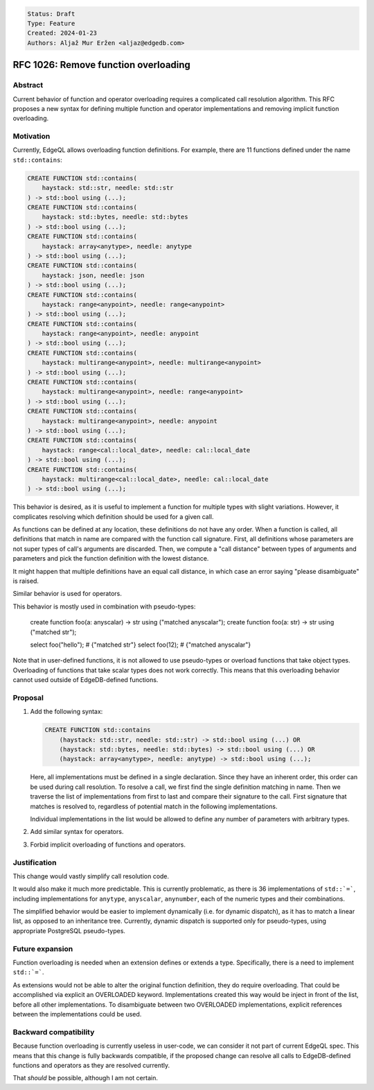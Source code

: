 .. code::

   Status: Draft
   Type: Feature
   Created: 2024-01-23
   Authors: Aljaž Mur Eržen <aljaz@edgedb.com>

#######################################
 RFC 1026: Remove function overloading
#######################################

**********
 Abstract
**********

Current behavior of function and operator overloading requires a
complicated call resolution algorithm. This RFC proposes a new syntax
for defining multiple function and operator implementations and removing
implicit function overloading.

************
 Motivation
************

Currently, EdgeQL allows overloading function definitions. For example,
there are 11 functions defined under the name ``std::contains``:

.. code::

   CREATE FUNCTION std::contains(
       haystack: std::str, needle: std::str
   ) -> std::bool using (...);
   CREATE FUNCTION std::contains(
       haystack: std::bytes, needle: std::bytes
   ) -> std::bool using (...);
   CREATE FUNCTION std::contains(
       haystack: array<anytype>, needle: anytype
   ) -> std::bool using (...);
   CREATE FUNCTION std::contains(
       haystack: json, needle: json
   ) -> std::bool using (...);
   CREATE FUNCTION std::contains(
       haystack: range<anypoint>, needle: range<anypoint>
   ) -> std::bool using (...);
   CREATE FUNCTION std::contains(
       haystack: range<anypoint>, needle: anypoint
   ) -> std::bool using (...);
   CREATE FUNCTION std::contains(
       haystack: multirange<anypoint>, needle: multirange<anypoint>
   ) -> std::bool using (...);
   CREATE FUNCTION std::contains(
       haystack: multirange<anypoint>, needle: range<anypoint>
   ) -> std::bool using (...);
   CREATE FUNCTION std::contains(
       haystack: multirange<anypoint>, needle: anypoint
   ) -> std::bool using (...);
   CREATE FUNCTION std::contains(
       haystack: range<cal::local_date>, needle: cal::local_date
   ) -> std::bool using (...);
   CREATE FUNCTION std::contains(
       haystack: multirange<cal::local_date>, needle: cal::local_date
   ) -> std::bool using (...);

This behavior is desired, as it is useful to implement a function for
multiple types with slight variations. However, it complicates resolving
which definition should be used for a given call.

As functions can be defined at any location, these definitions do not
have any order. When a function is called, all definitions that match in
name are compared with the function call signature. First, all
definitions whose parameters are not super types of call's arguments are
discarded. Then, we compute a "call distance" between types of arguments
and parameters and pick the function definition with the lowest
distance.

It might happen that multiple definitions have an equal call distance,
in which case an error saying "please disambiguate" is raised.

Similar behavior is used for operators.

This behavior is mostly used in combination with pseudo-types:

   create function foo(a: anyscalar) -> str using ("matched anyscalar");
   create function foo(a: str) -> str using ("matched str");

   select foo("hello"); # {"matched str"} select foo(12); # {"matched
   anyscalar"}

Note that in user-defined functions, it is not allowed to use
pseudo-types or overload functions that take object types. Overloading
of functions that take scalar types does not work correctly. This means
that this overloading behavior cannot used outside of EdgeDB-defined
functions.

**********
 Proposal
**********

#. Add the following syntax:

   .. code::

      CREATE FUNCTION std::contains
          (haystack: std::str, needle: std::str) -> std::bool using (...) OR
          (haystack: std::bytes, needle: std::bytes) -> std::bool using (...) OR
          (haystack: array<anytype>, needle: anytype) -> std::bool using (...);

   Here, all implementations must be defined in a single declaration.
   Since they have an inherent order, this order can be used during call
   resolution. To resolve a call, we first find the single definition
   matching in name. Then we traverse the list of implementations from
   first to last and compare their signature to the call. First
   signature that matches is resolved to, regardless of potential match
   in the following implementations.

   Individual implementations in the list would be allowed to define any
   number of parameters with arbitrary types.

#. Add similar syntax for operators.
#. Forbid implicit overloading of functions and operators.

***************
 Justification
***************

This change would vastly simplify call resolution code.

It would also make it much more predictable. This is currently
problematic, as there is 36 implementations of ``std::`=```, including
implementations for ``anytype``, ``anyscalar``, ``anynumber``, each of
the numeric types and their combinations.

The simplified behavior would be easier to implement dynamically (i.e.
for dynamic dispatch), as it has to match a linear list, as opposed to
an inheritance tree. Currently, dynamic dispatch is supported only for
pseudo-types, using appropriate PostgreSQL pseudo-types.

******************
 Future expansion
******************

Function overloading is needed when an extension defines or extends a
type. Specifically, there is a need to implement ``std::`=```.

As extensions would not be able to alter the original function
definition, they do require overloading. That could be accomplished via
explicit an OVERLOADED keyword. Implementations created this way would
be inject in front of the list, before all other implementations. To
disambiguate between two OVERLOADED implementations, explicit references
between the implementations could be used.

************************
 Backward compatibility
************************

Because function overloading is currently useless in user-code, we can
consider it not part of current EdgeQL spec. This means that this change
is fully backwards compatible, if the proposed change can resolve all
calls to EdgeDB-defined functions and operators as they are resolved
currently.

That *should* be possible, although I am not certain.
